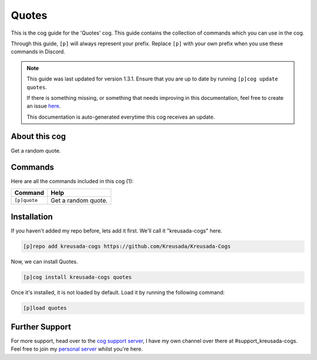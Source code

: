 .. _quotes:

======
Quotes
======

This is the cog guide for the 'Quotes' cog. This guide
contains the collection of commands which you can use in the cog.

Through this guide, ``[p]`` will always represent your prefix. Replace
``[p]`` with your own prefix when you use these commands in Discord.

.. note::

    This guide was last updated for version 1.3.1. Ensure
    that you are up to date by running ``[p]cog update quotes``.

    If there is something missing, or something that needs improving
    in this documentation, feel free to create an issue `here <https://github.com/Kreusada/Kreusada-Cogs/issues>`_.

    This documentation is auto-generated everytime this cog receives an update.

--------------
About this cog
--------------

Get a random quote.

--------
Commands
--------

Here are all the commands included in this cog (1):

+--------------+---------------------+
| Command      | Help                |
+==============+=====================+
| ``[p]quote`` | Get a random quote. |
+--------------+---------------------+

------------
Installation
------------

If you haven't added my repo before, lets add it first. We'll call it
"kreusada-cogs" here.

.. code-block::

    [p]repo add kreusada-cogs https://github.com/Kreusada/Kreusada-Cogs

Now, we can install Quotes.

.. code-block::

    [p]cog install kreusada-cogs quotes

Once it's installed, it is not loaded by default. Load it by running the following
command:

.. code-block::

    [p]load quotes

---------------
Further Support
---------------

For more support, head over to the `cog support server <https://discord.gg/GET4DVk>`_,
I have my own channel over there at #support_kreusada-cogs. Feel free to join my
`personal server <https://discord.gg/JmCFyq7>`_ whilst you're here.
